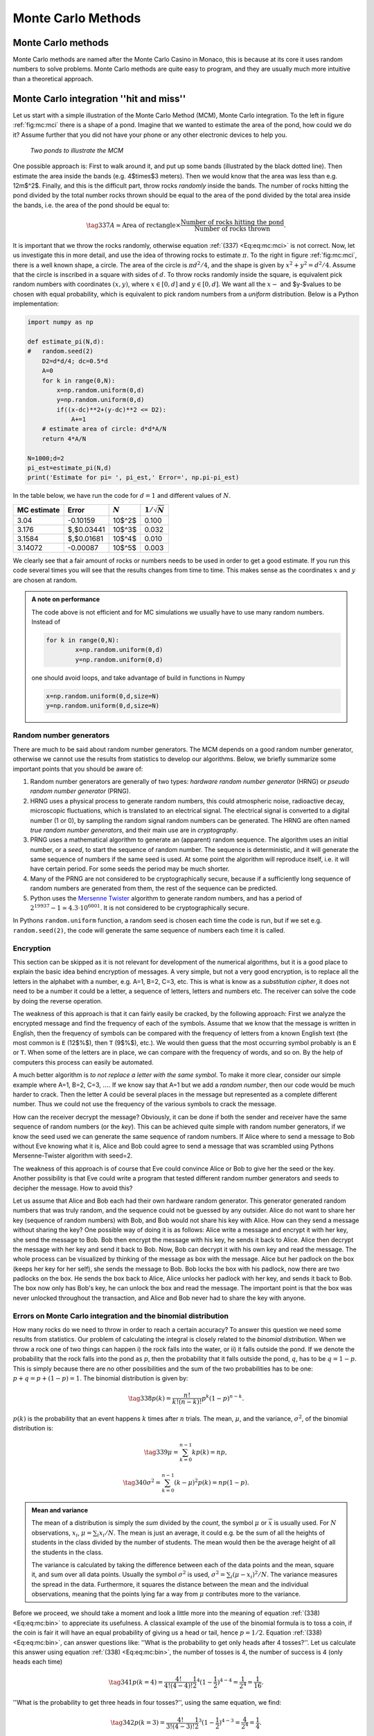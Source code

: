 .. !split

.. _ch:mc:

Monte Carlo Methods
%%%%%%%%%%%%%%%%%%%

Monte Carlo methods
===================
Monte Carlo methods are named after the Monte Carlo Casino in Monaco,
this is because at its core it uses random numbers to solve problems.
Monte Carlo methods are quite easy to program, and they are
usually much more intuitive than a theoretical approach. 

.. If we would

.. like to find the probability to get at least 5 on three dices after 5 throws

.. there are methods from statistics that could tell us the probability.

.. Using the Monte Carlo method, we would get the computer to pick a

.. random integer between 1 and 6, three times, to represent one throw of

.. the dices bla bla.

.. later in this chapter

.. Usually  Usually we use differential equations to describe physical systems, the solution to these equations are continuous functions. In order for these solutions

.. to be useful, they require that the differential equation describes our physical sufficiently. In many practical cases we have no control over many

.. of the parameters entering the differential equation, or stated differently *our system is not deterministic*. This means that there could be some random

.. fluctuations, occurring at different times and points in space, that we have no control over. In a practical situation we might would like to investigate how these fluctuations would

.. affect the behavior of our system. A

.. o `ray  tracing <https://www.scratchapixel.com/lessons/mathematics-physics-for-computer-graphics/monte-carlo-methods-in-practice/monte-carlo-rendering-practical-example>`__

Monte Carlo integration  ''hit and miss''
=========================================

.. index:: Monte Carlo integration

Let us start with a simple illustration of the Monte Carlo Method (MCM), Monte Carlo integration. To the left
in figure :ref:`fig:mc:mci` there is a shape of a pond. Imagine that we wanted to estimate the area of the pond, how could
we do it? Assume further that you did not have your phone or any other electronic devices to help you. 

.. _fig:mc:mci:

.. figure:: fig-mc/mci.png
   :width: 400

   *Two ponds to illustrate the MCM*

One possible approach is: First to walk around it, and put up some bands (illustrated by the black dotted line).
Then estimate the area inside the bands (e.g. 4$\times$3 meters). Then
we would know that the area was less than e.g. 12m$^2$. Finally,
and this is the difficult part, throw rocks *randomly* inside the
bands. The number of rocks hitting the pond divided by the total
number rocks thrown should be equal to the area of the pond divided by
the total area inside the bands, i.e. the area of the pond should be
equal to:

.. _Eq:eq:mc:mci:

.. math::

    \tag{337}
    A\simeq\text{Area of rectangle}\times\frac{\text{Number of rocks hitting the pond}}{\text{Number of rocks thrown}}.
        
        

It is important that we throw the rocks randomly, otherwise  equation :ref:`(337) <Eq:eq:mc:mci>` is not correct. Now, let us
investigate this in more detail, and use the idea of throwing rocks to estimate :math:`\pi`. To the right in figure :ref:`fig:mc:mci`,
there is a well known shape, a circle. The area of the circle is :math:`\pi d^2/4`, and the shape is given by :math:`x^2+y^2=d^2/4`. Assume that
the circle is inscribed in a square with sides of :math:`d`. To throw rocks randomly inside the square, is equivalent pick random numbers
with coordinates :math:`(x,y)`, where :math:`x\in[0,d]` and :math:`y\in[0,d]`. We want all the :math:`x-` and $y-$values to be chosen with equal probability,
which is equivalent to pick random numbers from a *uniform* distribution. Below is a Python implementation:

.. code-block:: python

    import numpy as np
    
    def estimate_pi(N,d):
    #   random.seed(2)
        D2=d*d/4; dc=0.5*d
        A=0
        for k in range(0,N):
            x=np.random.uniform(0,d)
            y=np.random.uniform(0,d)
            if((x-dc)**2+(y-dc)**2 <= D2):
                A+=1
        # estimate area of circle: d*d*A/N
        return 4*A/N
    
    N=1000;d=2
    pi_est=estimate_pi(N,d)
    print('Estimate for pi= ', pi_est,' Error=', np.pi-pi_est)

In the table below, we have run the code for :math:`d=1` and different values of :math:`N`. 

===========  ===========  =========  ==================  
MC estimate     Error     :math:`N`  :math:`1/\sqrt{N}`  
===========  ===========  =========  ==================  
    3.04       -0.10159     10$^2$         0.100         
   3.176     $\,$0.03441    10$^3$         0.032         
   3.1584    $\,$0.01681    10$^4$         0.010         
  3.14072      -0.00087     10$^5$         0.003         
===========  ===========  =========  ==================  

We clearly see that a fair amount of rocks or numbers needs to be used in order to get a good estimate. If you run this code several
times you will see that the results changes from time to time. This
makes sense as the coordinates :math:`x` and :math:`y` are chosen at random.


.. admonition:: A note on performance

   The code above is not efficient and for MC simulations we usually have to use many random numbers. Instead of
   
   .. code-block:: python
   
       for k in range(0,N):
               x=np.random.uniform(0,d)
               y=np.random.uniform(0,d)
   
   one should avoid loops, and take advantage of build in functions in Numpy
   
   .. code-block:: python
   
       x=np.random.uniform(0,d,size=N)
       y=np.random.uniform(0,d,size=N)



Random number generators
------------------------

.. index:: random number generators

.. index:: Mersenne Twister

There are much to be said about random number generators. The MCM depends on a good random number generator, otherwise we cannot use the results from
statistics to develop our algorithms. Below, we briefly summarize some important points that you should be aware of:

1. Random number generators are generally of two types: *hardware random number generator* (HRNG) or *pseudo random number generator* (PRNG).

2. HRNG uses a physical process to generate random numbers, this could atmospheric noise, radioactive decay, microscopic fluctuations, which is translated to an electrical signal. The electrical signal is converted to a digital number (1 or 0), by sampling the random signal random numbers can be generated. The HRNG are often named *true random number generators*, and their main use are in *cryptography*.

3. PRNG uses a mathematical algorithm to generate an (apparent) random sequence. The algorithm uses an initial number, or a *seed*,  to start the sequence of random number. The sequence is deterministic, and it will generate the same sequence of numbers if the same seed is used. At some point the algorithm will reproduce itself, i.e. it will have certain period. For some seeds the period may be much shorter.

4. Many of the PRNG are not considered to be cryptographically secure, because if a sufficiently long sequence of random numbers are generated from them, the rest of the sequence can be predicted. 

5. Python uses the `Mersenne Twister <https://en.wikipedia.org/wiki/Mersenne_Twister>`__ algorithm to generate random numbers, and has a period of :math:`2^{19937}−1\simeq4.3\cdot10^{6001}`. It is not considered to be cryptographically secure.

In Pythons ``random.uniform`` function, a random seed is chosen each time the code is run, but
if we set e.g. ``random.seed(2)``, the code will generate the same sequence of numbers each time it is called. 

Encryption
----------

.. index:: encryption

This section can be skipped as it is not relevant for development of
the numerical algorithms, but it is a good place to explain the basic
idea behind encryption of messages. A very simple, but not a very good
encryption, is to replace all the letters in the alphabet with a
number, e.g. A=1, B=2, C=3, etc. This is what is know as a
*substitution cipher*, it does not need to be a number it could be a
letter, a sequence of letters, letters and numbers etc. The receiver
can solve the code by doing the reverse operation.

The
weakness of this approach is that it can fairly easily be cracked, by
the following approach: First we analyze the encrypted message and find the frequency of each of the symbols.
Assume that we know that the message is written in English, then the
frequency of symbols can be compared with the frequency of
letters from a known English text (the most common is ``E`` (12$\%$), then ``T``
(9$\%$), etc.). We would then guess that the most occurring symbol
probably is an ``E`` or ``T``. When some of the letters are in place, we
can compare with the frequency of words, and so on. By the help of
computers this process can easily be automated.

A much better algorithm is *to not replace a letter with the same
symbol*. To make it more clear, consider our simple example where A=1, B=2,
C=3, :math:`\ldots`. If we know say that A=1 but we add a *random number*,
then our code would be much harder to crack. Then the letter A
could be several places in the message but represented as a complete different
number. Thus we could not use the frequency of the various symbols to
crack the message.

How can the receiver decrypt the message? Obviously, it can be done if
both the sender and receiver have the same sequence of random numbers (or the *key*).
This can be achieved quite simple with random number generators, if we
know the seed  used we can generate the same sequence of
random numbers. If Alice where to send a message to Bob without Eve
knowing what it is, Alice and Bob could agree to send a message that
was scrambled using Pythons Mersenne-Twister algorithm with seed=2.

The weakness of this approach is of course that Eve could convince
Alice or Bob to give her the seed or the key. Another possibility is
that Eve could write a program that tested
different random number generators and seeds to decipher the message.
How to avoid this?

Let us assume that Alice and Bob each had their own
hardware random generator. This generator generated random numbers that was truly
random, and the sequence could not be guessed by any outsider. Alice
do not want to share her key (sequence of random numbers) with Bob,
and Bob would not share his key with Alice. How can they send a
message without sharing the key? One possible way of doing it is as
follows: Alice write a message and encrypt it with her key, she send
the message to Bob. Bob then encrypt the message with his key, he
sends it back to Alice. Alice then decrypt the message with her key
and send it back to Bob. Now, Bob can decrypt it with his own key and
read the message. The whole process can be visualized by thinking of
the message as box with the message. Alice but her padlock on the box
(keeps her key for her self), she sends the message to Bob. Bob locks
the box with his padlock, now there are two padlocks on the box. He
sends the box back to Alice, Alice unlocks her padlock with her key,
and sends it back to Bob. The box now only has Bob's key, he can
unlock the box and read the message. The important point is that the
box was never unlocked throughout the transaction, and Alice and Bob
never had to share the key with anyone. 

Errors on Monte Carlo integration and the binomial distribution
---------------------------------------------------------------

.. index::
   single: Monte Carlo Integration, error

.. index:: binomial distribution

How many rocks do we need to throw in order to reach a certain accuracy? To answer this question we need some results from statistics. Our problem of calculating the integral is closely related to the *binomial distribution*. When we throw a rock one of two things can happen i) the rock falls into the water, or ii) it falls outside the pond. If we denote the probability that the rock falls into the pond as :math:`p`, then the probability that it falls outside the pond, :math:`q`, has to be :math:`q=1-p`.
This is simply because there are no other possibilities and the sum of the two probabilities has to be one: :math:`p+q=p+(1-p)=1`. The binomial distribution is given by:

.. _Eq:eq:mc:bin:

.. math::

    \tag{338}
    p(k)=\frac{n!}{k!(n-k)!}p^k(1-p)^{n-k}.
        
        

:math:`p(k)` is the probability that an event happens :math:`k` times after :math:`n` trials. The mean, :math:`\mu`, and the variance, :math:`\sigma^2`, of the binomial distribution is:

.. _Eq:eq:mc:binm:

.. math::

    \tag{339}
    \mu=\sum_{k=0}^{n-1}kp(k)=np, 
        

.. _Eq:eq:mc:bins:

.. math::

    \tag{340}
    \sigma^2=\sum_{k=0}^{n-1}(k-\mu)^2p(k)=np(1-p). 
        


.. admonition:: Mean and variance

   
   .. index:: mean
   
   .. index:: variance
   
   The mean of a distribution is simply the *sum* divided by the *count*,
   the symbol :math:`\mu` or :math:`\overline{x}` is usually used. For :math:`N` observations, :math:`x_i`,
   :math:`\mu=\sum_i x_i/N`. The mean is just an average, it could e.g. be the sum of all the heights of
   students in the class divided by the number of students. The mean
   would then be the average height of all the students in the class.
   
   The variance is calculated by taking the difference between each of
   the data points and the mean, square it, and sum over all data points.
   Usually the symbol :math:`\sigma^2` is used, :math:`\sigma^2=\sum_i(\mu-x_i)^2/N`.
   The variance measures the spread in the data. Furthermore, it squares the
   distance between the mean and the individual observations, meaning
   that the points lying far a way from :math:`\mu` contributes more to the
   variance.



Before we proceed, we should take a moment and look a little more into
the meaning of equation :ref:`(338) <Eq:eq:mc:bin>` to appreciate its usefulness.  A classical example of the use of the binomial formula is to toss a coin, if the coin is fair it will have an equal probability of giving us a head or tail, hence :math:`p=1/2`. Equation :ref:`(338) <Eq:eq:mc:bin>`, can answer questions like: ''What is the probability to get only heads after 4 tosses?''. Let us calculate this answer using equation :ref:`(338) <Eq:eq:mc:bin>`, the number of tosses is 4, the number of success is 4 (only heads each time)

.. _Eq:eq:mc:coin:

.. math::

    \tag{341}
    p(k=4)=\frac{4!}{4!(4-4)!}\frac{1}{2}^4(1-\frac{1}{2})^{4-4}=\frac{1}{2^4}=\frac{1}{16}.
        
        

''What is the probability to get three heads in four tosses?'', using
the same equation, we find:

.. _Eq:eq:mc:coin2:

.. math::

    \tag{342}
    p(k=3)=\frac{4!}{3!(4-3)!}\frac{1}{2}^3(1-\frac{1}{2})^{4-3}=\frac{4}{2^4}=\frac{1}{4}.
        
        

In figure :ref:`fig:mc:coin`, all the possibilities are shown. The
number of possibilities are 16, and there are only one possibility
that we get only heads, i.e. the probability is 1/16 as calculated in
equation :ref:`(341) <Eq:eq:mc:coin>`. In the figure we also see that there are 4
possible ways we can get three heads, hence the probability is
4/16=1/4 as calculated in equation :ref:`(342) <Eq:eq:mc:coin2>`.

.. _fig:mc:coin:

.. figure:: fig-mc/coin.png
   :width: 400

   *The famous Norwegian Moose coin, and possible outcomes of four coin flips in a row*

Now, let us return to our original question, ''What is the error on our
estimate of the integral, when using the MCM?''. Before we continue we
should also clean up our notation, let :math:`I` be the value of the true
integral, :math:`A` is our *estimate* of the integral, and :math:`I_N` is the area
of the rectangle. First, let us show
that the mean or expectation value of the binomial distribution is
related to our estimate of the area of the pond or the circle, :math:`A`. In our case we draw :math:`n=N`
random numbers, and :math:`k` times the coordinate falls inside the circle,
equation :ref:`(339) <Eq:eq:mc:binm>` tells us that the mean value is :math:`np`. :math:`p`
is the probability that the coordinate is within the area to be
integrated, hence as before :math:`p` is equal to the area to be integrated
divided by the area of the total domain, thus:

.. _Eq:_auto110:

.. math::

    \tag{343}
    \mu=np=N\frac{A}{I_N},
        
        

or

.. _Eq:_auto111:

.. math::

    \tag{344}
    A=I_N\frac{\mu}{N}.
        
        

Equation :ref:`(340) <Eq:eq:mc:bins>`, gives us an estimate of the variance of
the mean value. Assume for simplicity that we can replace :math:`1-p\simeq
p`, this is of course only correct if the area of the rectangle is
twice as big as our pond, but we are only interested in an
estimate of the error, hence :math:`\sigma^2\simeq np^2`. We can now use the
standard deviation as an estimate of the error of our integral:

.. math::
        
        I\simeq I_N\frac{\mu\pm\sigma}{n}=I_N\frac{Np\pm \sqrt{N}p}{N}\nonumber
        

.. _Eq:eq:mc:mcmf:

.. math::

    \tag{345}
    \simeq I_N(p\pm \frac{p}{\sqrt{N}})=A\pm \frac{A}{\sqrt{N}}.
        
        

In the last equation we have replaced :math:`p` with :math:`A/I_N`. 
Hence, the error of our integral is inversely proportional to the
square root of the number of points. 

The mean value method
---------------------

.. index::
   single: Monte Carlo integration, mean value

How does our previous method compare with some of our standard methods,
like the midpoint rule? The error for the MC method scales as
:math:`1/\sqrt{N}`, in our previous error estimates we used the step length,
:math:`h`, as an indicator of the accuracy, and not :math:`N`. The s$N$ is
related to the number of points as :math:`h=(b-a)/n`, where :math:`b` and :math:`a` are
the integration limit. Thus our MCM scales as :math:`1/\sqrt{n}\sim
h^{1/2}`, this is actually worse than the midpoint or trapezoidal
rule, which scaled as :math:`h`.

The MCM can be improved. We will first describe the mean value method.
In the last section we calculated the area of
a circle by picking random numbers inside a square and estimated the
fraction of points inside the circle. This is equivalent to calculate
the area of a half circle, and multiply with 2:

.. _Eq:eq:mc:Is:

.. math::

    \tag{346}
    I=2\int_{-d/2}^{d/2}\sqrt{(d/2)^2-x^2}dx=\frac{\pi d^2}{4}.
        
        

The half-circle is now centered at the origin. Before we proceed we
write our integral in a general form as:

.. _Eq:eq:mc:I1:

.. math::

    \tag{347}
    I=\int_a^bf(x)dx.
        
        

Instead of counting the number of points inside the curve given by
:math:`f(x)`, we could instead use the mean of
the function, which we will define as :math:`\overline{f}=\sum_k f(x_k)/N`:

.. _Eq:eq:mc:I2:

.. math::

    \tag{348}
    I=\int_a^bf(x)dx\simeq\overline{f}\int_a^bdx=(b-a)\overline{f}
        =\frac{(b-a)}{N}\sum_{k=0}^{N-1}f(x_k).
        
        

Note that this formula is similar to the midpoint rule, but now the
function is not evaluated at the midpoint, but at several points and
we use the average value. 

.. _fig:mc:int:

.. figure:: fig-mc/mcint.png
   :width: 400

   Illustration of MC integration for :math:`N=4`

Below is an implementation:

.. code-block:: python

    import numpy as np
    
    def f(x,D2):
        return 2*np.sqrt((D2-x*x))
    
    def mcm_mean(N,d):
        D2=d*d/4
        x=np.random.uniform(-d/2,d/2,size=N)
        A=np.sum(f(x,D2))
        # estimate for area: A/N
        return d*A/N

In the table below we have compared the mean value method with the
''hit and miss'' method. We see
that the mean value method performs somewhat better, but there are
some random fluctuations and in some cases it performs poorer. 

=======  =======  ======  ======  =========  
MC-mean   Error     MC    Error   :math:`N`  
=======  =======  ======  ======  =========  
 3.1706   0.0290  3.1600  0.0184    10$^2$   
 3.1375  -0.0041  3.1580  0.0164    10$^3$   
 3.1499   0.0083  3.1422  0.0006    10$^4$   
 3.1424   0.0008  3.1457  0.0041    10$^5$   
 3.1414  -0.0002  3.1422  0.0006    10$^6$   
=======  =======  ======  ======  =========  

We also see that in this case the error scales as :math:`1/\sqrt{N}`.

.. note::
   At first sight it might be a little counter intuitive that if we
   multiply the average value of the function with the size of the
   integration domain we get an estimate for the integral, as illustrated
   in the top figure in figure :ref:`fig:mc:int`. A different, but
   equivalent way, of viewing the mean value method is the lower figure
   in figure :ref:`fig:mc:int`. For each random point we choose, we
   multiply with the area :math:`(b-a)/N`, as :math:`N` increases the area decreases
   and the mean value method approaches the midpoint algorithm. The
   reason the mean value method performs poorer is that we do not sample
   the function at regular intervals. The `law of large
   numbers <https://en.wikipedia.org/wiki/Law_of_large_numbers>`__, ensures
   that our estimate approach the true value of the integral.




Basic properties of probability distributions
---------------------------------------------
The MCM is closely tied to statistics, and it is important to have a
basic understanding of probability density functions (PDF). In
the previous section, we used a random number generator to give us
random numbers in an interval. All the numbers are picked with an
equal probability. Another way to state this is to say that: we *draw*
random numbers from an *uniform* distribution. Thus all the numbers
are drawn with an equal probability :math:`p`. What is the value of :math:`p`?
That value is given from another property of PDF's, all PDF's must
be *normalized* to 1. This is equivalent to state that the sum of all
probabilities must be equal to one. Thus for a general PDF, :math:`p(x)`, we
must have:

.. _Eq:eq:mc:pdf1:

.. math::

    \tag{349}
    \int_{-\infty}^{\infty}p(x)dx=1.
        
        

A uniform distribution, :math:`p(x)=U(x)`, is given by:

.. _Eq:eq:mc:pdfu:

.. math::

    \tag{350}
    U(x)=\begin{cases} \frac{1}{b-a}, \text{ for }x\in[a,b]\\ 
        0, \text{ for } x<a \text{ or }x>b,
        \end{cases}
        
        

you can easily verify that :math:`\int_{-\infty}^{\infty}U(x)=1`. In the MCM
we typically evaluate *expectation values*. The expectation
value, :math:`E[f]`, for a function is defined:

.. _Eq:eq:mc:ef:

.. math::

    \tag{351}
    E[f]\equiv\int_{-\infty}^{\infty}f(x)p(x)dx\simeq\frac{1}{N}\sum_{k=0}^{N-1}f(x_k),
        
        

specializing to a uniform distribution, :math:`p(x)=U(x)`, we get:

.. _Eq:eq:mc:efu:

.. math::

    \tag{352}
    E[f]=\int_{-\infty}^{\infty}f(x)U(x)dx=\frac{1}{b-a}\int_a^bf(x)dx.
        
        

Rearranging this equation, we see that we can write the above equation
as:

.. _Eq:eq:mc:efu2:

.. math::

    \tag{353}
    \int_a^bf(x)dx=(b-a)E[f]\simeq(b-a)\frac{1}{N}\sum_{k=0}^{N-1}f(x_k).
        
        

This equation is the same as equation :ref:`(348) <Eq:eq:mc:I2>`, but in the
previous section we never explained why the expectation value of
:math:`f(x_k)` was equal to the integral. The derivation above shows that
:math:`\int_a^bf(x)dx` is equal to the expectation value of :math:`f(x)` 
only under the condition that *we pick numbers from a uniform distribution*.

To make this a bit more clearer, let us specialize to :math:`f(x)=x`. In
this case the expectation value is equal to the mean:

.. _Eq:eq:mc:mean:

.. math::

    \tag{354}
    E[x]=\mu=\int_{-\infty}^\infty xp(x)=\frac{1}{N}\sum_kx_k.
        
        

In this case we also find that the numerical error scales as :math:`N^{-1/2}`, from the definition of the variance

.. _Eq:eq:mc:varf:

.. math::

    \tag{355}
    \sigma=\sqrt{\frac{1}{N}\sum_k(f(x_i)-\langle f\rangle)^2}\sim\frac{1}{\sqrt{N}},
        
        


.. admonition:: Why would we or anyone use MC integration

   Monte Carlo integration performs much poorer than any of our previous
   methods. So why should we use it, or when should we use it? The
   strength of MC integration is only apparent when there is a large
   number of dimensions, as we will see in the next section.




Example: Monte Carlo integration of a hyper sphere
--------------------------------------------------
The volume of a hyper sphere is known:

.. _Eq:eq:mc:hyp:

.. math::

    \tag{356}
    V(R)=\frac{\pi^{D/2}}{\Gamma(D/2+1)}R^D,
        
        

where :math:`D` is the number of dimensions :math:`\Gamma(D/2+1)` is the gamma
function, if :math:`n` is an integer then :math:`\Gamma(n)=(n-1)!` and
:math:`\Gamma(n+1/2)=(2n)!/(4^nn!)\sqrt{\pi}`. You can easily verify that
for :math:`D=2,3`, :math:`V(R)=\pi R^2, 4/3\pi R^3`, respectively.

In the case of MC integration, we simply place the sphere inside a cube, and then count
the number of points that hits inside the hyper sphere:

.. code-block:: python

    def mc_nballII(N=1000,D=3,R=1):
        """
        Calculates the volume of a hypersphere using accept and reject
        N: Number of random points
        D: Number of dimensions
        R: Radius of hypersphere
        """
        r=0
        for d in range(D):
            xi=np.random.uniform(-R,R,size=N)
            r+=xi*xi
        r=np.sqrt(r)
        vol = np.sum(r<=R)
        print("Number of points inside n-ball: ", vol)
        return vol/N*(2*R)**D

Notice how easy it is to do MC integration in any number of dimensions. If you run the code above for :math:`D=3,\ldots,9` you will see that the error is the same regardless of dimensions i.e. it only scales proportional to :math:`N^{-1/2}` and *not the number of dimensions*.  

How can we extend the traditional methods to more dimensions? One way of doing it is
to call a one dimensional integration routine several times. 
The volume of a hypersphere can be written

.. _Eq:eq:mc:hypV:

.. math::

    \tag{357}
    V(R)=\int_{-R}^{R}\int_{-\sqrt{R^2-x_0^2}}^{\sqrt{R^2-x_0^2}}
        \int_{-\sqrt{R^2-x_0^2-x_1^2}}^{\sqrt{R^2-x_0^2-x_1^2}}\cdots
        \int_{-\sqrt{R^2-x_0^2-x_1^2-\cdots -x_{n-2}^2}}^{\sqrt{R^2-x_0^2-x_1^2-\cdots -x_{n-2}^2}}dx_0dx_1dx_2\cdots dx_{n-1}.
        
        

To simplify the notation lets look a little bit closer at :math:`D=3` (:math:`n=2`). We can always do the last integration
regardless of the number of dimensions

.. _Eq:eq:mc:hypV2:

.. math::

    \tag{358}
    V(R)=2\int_{-R}^{R}\int_{-\sqrt{R^2-x_0^2}}^{\sqrt{R^2-x_0^2}}
        \sqrt{R^2-x_0^2-x_1^2}dx_0dx_1.
        
        

This equation can be rewritten as

.. math::
        
        V(R)=2\int_{-R}^{R}F(x_0)dx_0,\nonumber
        

.. _Eq:eq:mc:hypV3:

.. math::

    \tag{359}
    F(x_0)\equiv\int_{-\sqrt{R^2-x_0^2}}^{\sqrt{R^2-x_0^2}}\sqrt{R^2-x_0^2-x_1^2}dx_1,
        
        

when integrating :math:`F(x_0)`, we do it by dividing the x-axis from :math:`-R`
to :math:`R` into :math:`N` equal slices as before. We also need to evaluate
:math:`F(x_0)` for each value of :math:`x_0`, which is slightly more tricky, see
figure :ref:`fig:mc:2Dint` for an illustration. 

.. _fig:mc:2Dint:

.. figure:: fig-mc/2Dint.png
   :width: 400

   *Illustration of a 2D integration to evaluate the volume of a sphere*

The multi dimensional
integral is done by placing a box around the sphere, and divide this
box into :math:`N\times N` equal boxes. If start the integration
at :math:`x=-R`, :math:`F(-R)=0`, because the integrand is zero. If we move one
step to the left, we need to integrate from :math:`y=-R` to :math:`y=R`. We see
from the figure to the right in figure :ref:`fig:mc:2Dint` that the
function is not defined for two first points. Thus we need to make
sure that if we are outside the integration bounds the function is
zero. Below is an implementation that uses recursive function calls

.. code-block:: python

    def dd_trapez(lower_limit,upper_limit,func,x,i,N,D):
        h = (upper_limit-lower_limit)/N
        if(i == D-1):
            funci=d1_trapez
        else:
            funci=dd_trapez
        x[i]  = lower_limit
        area  = funci(lower_limit, upper_limit,func,x,i+1,N,D)
        x[i]  = upper_limit
        area += funci(lower_limit, upper_limit,func,x,i+1,N,D)
        area *= 0.5
        x[i]  = lower_limit
        for k in range(1,N): # loop over k=1,..,N-1
            x[i] += h # midpoint value
            area += funci(lower_limit, upper_limit,func,x,i+1,N,D)
        return area*h


.. admonition:: Recursive functions

   
   .. index:: recursive functions
   
   Recursive implementation is very elegant, and more transparent, but it comes with a price. The reason is that when a function is called additional memory is allocated to store the local variables. If we where to calculate :math:`100!`, 100 copies of the variable :math:`n` are created, whereas using a loop only one variable is created. Each time a function is called more memory is allocated, and if the recursive calls are too many it might cause memory overflow. If you try to call ``fact_rec(1000)``, Python will give an error, because the maximum number of recursions are reached, it can be changed by:
   
   .. code-block:: text
   
       import sys
       sys.setrecursionlimit(1500)





.. admonition:: Error Analysis in higher dimensions

   In the chapter about numerical integration, we did an error analysis
   on the trapezoidal rule and found that it scaled as :math:`h^2`. As we see
   from the example above, a higher order integration is simply to do a
   series of 1D integrations in all the dimensions, thus the error term
   should be :math:`h_{x_0}^2+h_{x_1}^2+\cdots+h_{x_{d-1}}^2`. If we use the
   same spatial resolution in all dimensions, then the overall error
   scale as :math:`h^2`. If we let :math:`n` denote the number of points in each
   directions, :math:`h\sim 1/n`, the total number of points used is :math:`N=n\times
   n\cdots n=n^d`. Thus, the error term scales as :math:`h^2\sim N^{-2/d}`, and
   we see that if :math:`d\geq 4`, the MC integration is expected to perform
   better.




.. --- begin exercise ---

.. _ex:mc:norm:

Exercise 8.1: The central limit theorem
---------------------------------------

.. index:: central limit theorem

The central limit theorem is a corner stone in statistics, and it is
the reason for why the normal distribution is so widely used. The
central limit theorem states that if we calculate the average of an
independent random variable, the *average will be distributed
according to a normal distribution*. Not that the central limit
theorem does not state anything about the distribution of the original
variable. We will not prove the central limit theorem, but illustrate
it with two examples. 

.. !bsol

.. !esol

**a)**
First we will investigate a random variable that follows a *uniform
distribution*. Write a Python function that returns the average of
:math:`N` uniformly distributed numbers in :math:`[0,1]`.

.. --- begin solution of exercise ---

**Solution.**

.. code-block:: python

    def average(N):
        x=[np.random.uniform() for _ in range(N)]
        return np.mean(x)
    
    # or alternatively, and equally fast
    
    def average2(N):
        x=0
        for i in range(N):
            x+=np.random.uniform()
        return x/N
    
    # or much faster:
    def average3(N):
        x=np.random.uniform(size=N)
        return np.mean(x)

.. --- end solution of exercise ---

**b)**
Calculate the average :math:`M` times and make a histogram of the values.

.. --- begin solution of exercise ---

**Solution.**

.. code-block:: python

    def hist(M,N=100):

.. --- end solution of exercise ---

**c)**
Repeat the above exercise for a Poisson distribution.

.. --- begin solution of exercise ---

**Solution.**

.. code-block:: python

    def average3(N):
        x=np.random.uniform(size=N)
        return np.mean(x)
        
    def hist(M,N=100):
        y=[average3(N) for _ in range(M)]
        plt.hist(x=y, bins='auto', color='#0504aa',alpha=0.7, rwidth=0.85)
        plt.show()
    
    def average4(N):
        x=[np.random.poisson() for _ in range(N)]
        return np.mean(x)

.. --- end solution of exercise ---

.. Closing remarks for this Exercise

Remarks
~~~~~~~

It is quite remarkable that the distribution of the average values
from both a uniform and Poisson distribution follows a normal
distribution. The general
`proof <https://en.wikipedia.org/wiki/Central_limit_theorem>`__
is not that complicated, but the ramifications are large. The central
limit theorem explains why it makes sense to use the standard
deviation as a measure of confidence for the mean value.

.. --- end exercise ---

.. --- begin exercise ---

.. _ex:mc:BP:

Exercise 8.2: Birthday Paradox
------------------------------

.. index:: birthday paradox

The human mind is not good at logical thinking, and if we use our
intuition we often get into trouble. A well known example is the
''Birthday Paradox'', it is simply to answer the following question:
''How many randomly selected people do we need in order that there is
a 50\% chance that two of them have birthday on the same date?'' 

.. !bsol

.. !esol

**a)**
Write a Python function that pick a random date

.. subexercise...

.. --- begin solution of exercise ---

**Solution.**
Below are two examples, the first one picks a date, while the second
one just picks a random day at year.  

.. code-block:: python

    #from datetime import date
    #%%
    import numpy as np
    
    #def get_date():
    #    """ return a random date in the current year """
    #    start_dt = date.today().replace(day=1, month=1).toordinal()
    #    end_dt = date.today().replace(day=31, month=12).toordinal()
    #    random_day = date.fromordinal(np.random.randint(start_dt, end_dt))
    #    return random_day
    
    
    def get_day():
        """ return a random day in a year """
        return np.random.randint(1,365)

.. --- end solution of exercise ---

**b)**
Write a function that takes as argument, number of persons in a group,
and returns 1 if two of them has birthday on the same date and 0
otherwise.

.. --- begin solution of exercise ---

**Solution.**
. 

.. code-block:: python

    def NoPeople(p):
        """ pick random dates in a year, return 1 if two
            is in the same date before p is reached """
        dates=[]
        for n in range(p):
            date=get_day()
            if date in dates:
                return 1
            else:
                dates.append(date)
        return 0

.. --- end solution of exercise ---

**c)**
Write a function that returns the probability that two people in a
group of :math:`p` persons have birthday on the same day, and determine how
many people we need to have a probability of 50\%.

.. --- begin solution of exercise ---

**Solution.**
In order to get some statistics, we need to sample :math:`N` groups and
return the fraction of groups that had two persons with the same birthday.

.. code-block:: python

    def BP(p, N):
        prob=0.
        for i in range(N):
            prob += NoPeople(p)
        return prob/N
    print(BP(200,1000))

By trial an error, we find that 23 persons is needed in order to have
a probability of
.. --- end solution of exercise ---

.. --- end exercise ---

